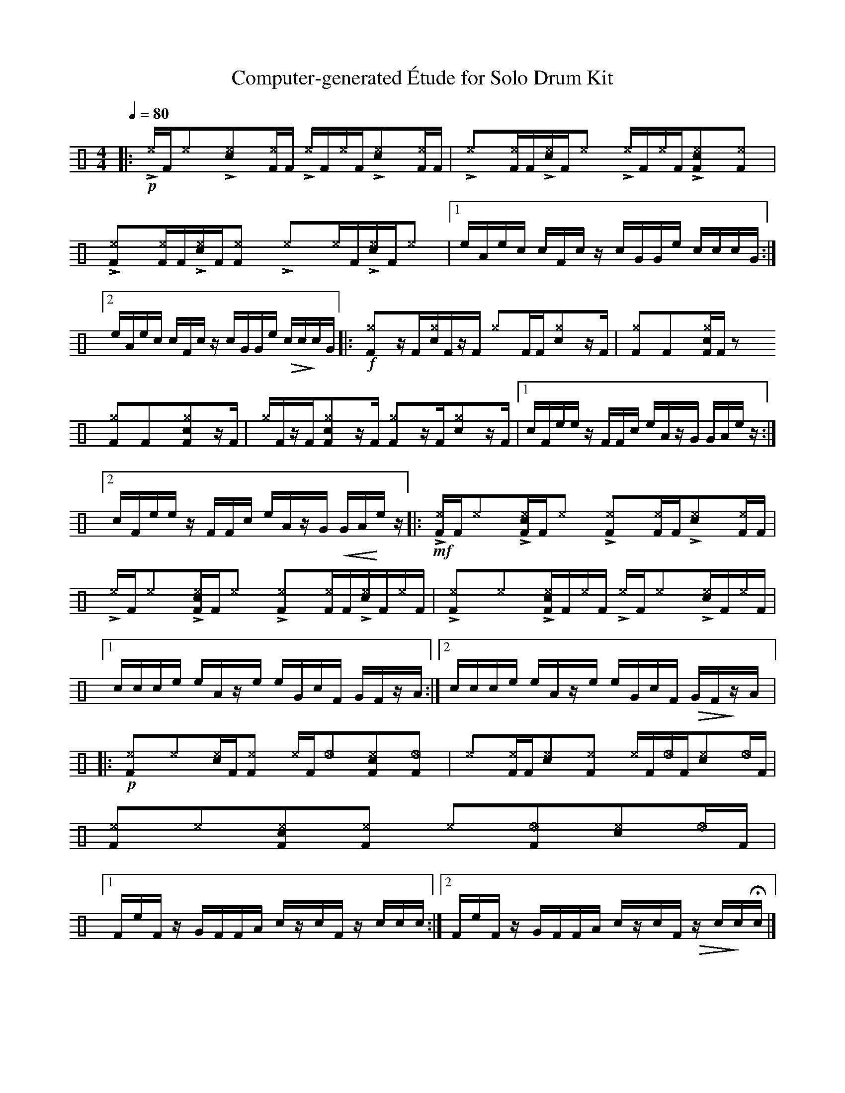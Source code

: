 %%abc-include percussions-JBH.abh

X: 1
T: Computer-generated \'Etude for Solo Drum Kit
M: 4/4
L: 1/8
Q:1/4=80
K:none clef=perc
%%flatbeams
[V:1 clef=perc, stem=up]     % activate abc2xml.py map
%%voicemap drummap  % activate abcm2ps/abc2svg map
%%MIDI channel 10   % activate abc2midi map
%%MIDI program 0
%%MIDI fermatafixed
|:!p!!>![I: volinc 50][^e]/2[F/2]!anti![I: volinc -20][^e]y!>![I: volinc 50][c^e]y!anti![I: volinc -20][^eF]/2[F/2] !>![I: volinc 50][^e]/2[F/2]!anti![I: volinc -20][^e]/2[F/2]!>![I: volinc 50][c^e]y!anti![I: volinc -20][^eF]/2[F/2] |!>![I: volinc 50][^e]y!anti![I: volinc -20][^eF]/2[F/2]!>![I: volinc 50][c^e]/2[F/2]!anti![I: volinc -20][^e]y !>![I: volinc 50][^e]/2[F/2]!anti![I: volinc -20][^e]/2[F/2]!>![I: volinc 50][c^eF]y!anti![I: volinc -20][^eF]y |!>![I: volinc 50][^eF]y!anti![I: volinc -20][^eF]/2[F/2]!>![I: volinc 50][c^e]/2[F/2]!anti![I: volinc -20][^eF]y !>![I: volinc 50][^e]y!anti![I: volinc -20][^e]/2[F/2]!>![I: volinc 50][c^e]/2[F/2]!anti![I: volinc -20][^e]y |[1e/2A/2e/2c/2 c/2F/2c/2z/2 c/2G/2G/2e/2 c/2c/2c/2G/2 :|2e/2A/2e/2c/2 c/2F/2c/2z/2 c/2G/2G/2e/2 !>(!c/2c/2!>)!c/2G/2 |:!f![^gF]yz/2[F/2][c^g]/2[F/2]z/2[F/2] [^g]y[F]/2[F/2][c^g]yz/2[F/2] |[^gF]y[F]y[c^gF]/2[F/2]zy [^gF]y[F]y[c^gF]yz/2[F/2] |[^g]/2[F/2]z/2[F/2][c^gF]yz/2[F/2] [^gF]yz/2[F/2][c^g]yz/2[F/2] |[1c/2F/2e/2e/2 z/2F/2F/2c/2 e/2A/2z/2G/2 G/2A/2e/2z/2 :|2c/2F/2e/2e/2 z/2F/2F/2c/2 e/2A/2z/2G/2 !<(!G/2A/2!<)!e/2z/2 |:!mf!!>![I: volinc 50][^eF]/2[F/2]!anti![I: volinc -20][^e]y!>![I: volinc 50][c^eF]/2[F/2]!anti![I: volinc -20][^e]y !>![I: volinc 50][^eF]y!anti![I: volinc -20][^eF]/2[F/2]!>![I: volinc 50][c^e]y!anti![I: volinc -20][^eF]/2[F/2] |!>![I: volinc 50][^e]/2[F/2]!anti![I: volinc -20][^e]y!>![I: volinc 50][c^eF]/2[F/2]!anti![I: volinc -20][^e]y !>![I: volinc 50][^eF]y!anti![I: volinc -20][^eF]/2[F/2]!>![I: volinc 50][c^e]/2[F/2]!anti![I: volinc -20][^e]/2[F/2] |!>![I: volinc 50][^eF]y!anti![I: volinc -20][^e]y!>![I: volinc 50][c^eF]/2[F/2]!anti![I: volinc -20][^e]/2[F/2] !>![I: volinc 50][^e]/2[F/2]!anti![I: volinc -20][^e]y!>![I: volinc 50][c^e]/2[F/2]!anti![I: volinc -20][^e]/2[F/2] |[1c/2c/2c/2e/2 e/2A/2z/2e/2 e/2G/2c/2F/2 G/2F/2z/2A/2 :|2c/2c/2c/2e/2 e/2A/2z/2e/2 e/2G/2c/2F/2 !>(!G/2F/2!>)!z/2A/2 |:!p![^eF]y[^e]y[c^e]/2[F/2][^eF]y [^e]/2[F/2][_e]y[c^eF]y[_eF]y |[^e]y[^eF]/2[F/2][c^e]y[^eF]y [^e]/2[F/2][_e]/2[F/2][c^e]y[_e]/2[F/2] |[^eF]y[^e]y[c^eF]y[^eF]y [^e]y[_eF]y[c^e]y[_e]/2[F/2] |[1F/2e/2F/2z/2 G/2F/2F/2A/2 c/2z/2c/2F/2 z/2c/2c/2c/2 :|2F/2e/2F/2z/2 G/2F/2F/2A/2 c/2z/2c/2F/2 !>(!z/2c/2!>)!c/2Hc/2 |]
